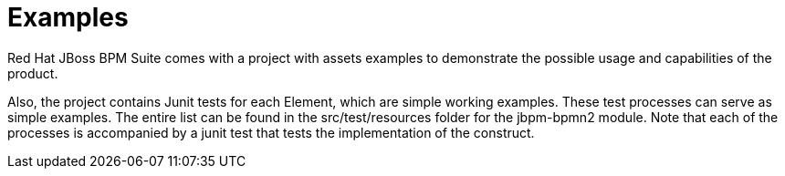 [#_chap_examples]
= Examples


Red Hat JBoss BPM Suite comes with a project with assets examples to demonstrate the possible usage and capabilities of the product.

Also, the project contains Junit tests for each Element, which are simple working examples. These test processes can serve as simple examples. The entire list can be found in the src/test/resources folder for the jbpm-bpmn2 module. Note that each of the processes is accompanied by a junit test that tests the implementation of the construct.
